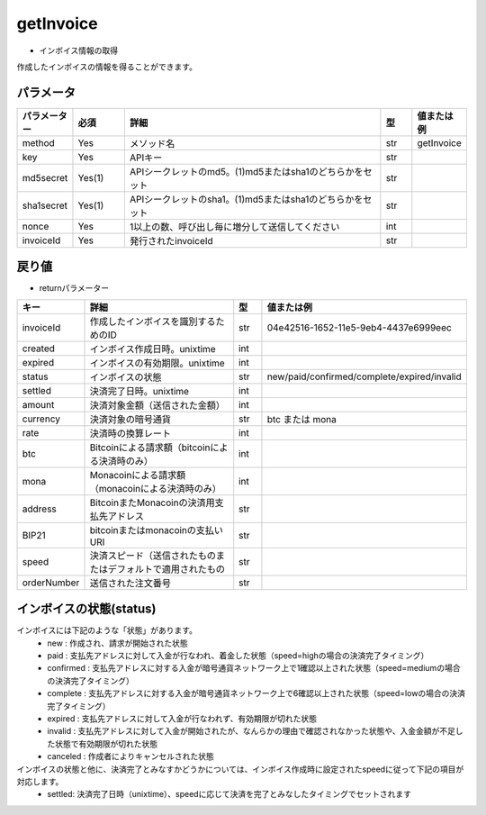 =============================
getInvoice
=============================


* インボイス情報の取得

作成したインボイスの情報を得ることができます。


パラメータ
==============
.. csv-table::
   :header: "パラメーター", "必須", "詳細", "型", "値または例"
   :widths: 5, 5, 25, 3, 5

   "method", "Yes", "メソッド名", "str", "getInvoice"
   "key", "Yes", "APIキー", "str", "　"
   "md5secret", "Yes(1)", "APIシークレットのmd5。(1)md5またはsha1のどちらかをセット", "str", "　"
   "sha1secret", "Yes(1)", "APIシークレットのsha1。(1)md5またはsha1のどちらかをセット", "str", "　"
   "nonce", "Yes", "1以上の数、呼び出し毎に増分して送信してください", "int", "　"
   "invoiceId", "Yes", "発行されたinvoiceId", "str", "　"


戻り値
==============
* returnパラメーター

.. csv-table::
    :header: "キー", "詳細", "型", "値または例"
    :widths: 5, 20, 3, 10

    "invoiceId", "作成したインボイスを識別するためのID", "str", "04e42516-1652-11e5-9eb4-4437e6999eec"
    "created", "インボイス作成日時。unixtime", "int", "　"
    "expired", "インボイスの有効期限。unixtime", "int", "　"
    "status", "インボイスの状態", "str", "new/paid/confirmed/complete/expired/invalid"
    "settled", "決済完了日時。unixtime", "int", "　"
    "amount", "決済対象金額（送信された金額）", "int", "　"
    "currency", "決済対象の暗号通貨", "str", "btc または mona"
    "rate", "決済時の換算レート", "int", "　"
    "btc", "Bitcoinによる請求額（bitcoinによる決済時のみ）", "int", "　"
    "mona", "Monacoinによる請求額（monacoinによる決済時のみ）", "int", "　"
    "address", "BitcoinまたMonacoinの決済用支払先アドレス", "str", "　"
    "BIP21", "bitcoinまたはmonacoinの支払いURI", "str", "　"
    "speed", "決済スピード（送信されたものまたはデフォルトで適用されたもの", "str", "　"
    "orderNumber", "送信された注文番号", "str", "　"


インボイスの状態(status)
==========================
インボイスには下記のような「状態」があります。
    * new : 作成され、請求が開始された状態
    * paid : 支払先アドレスに対して入金が行なわれ、着金した状態（speed=highの場合の決済完了タイミング）
    * confirmed : 支払先アドレスに対する入金が暗号通貨ネットワーク上で1確認以上された状態（speed=mediumの場合の決済完了タイミング）
    * complete : 支払先アドレスに対する入金が暗号通貨ネットワーク上で6確認以上された状態（speed=lowの場合の決済完了タイミング）
    * expired : 支払先アドレスに対して入金が行なわれず、有効期限が切れた状態
    * invalid : 支払先アドレスに対して入金が開始されたが、なんらかの理由で確認されなかった状態や、入金金額が不足した状態で有効期限が切れた状態
    * canceled : 作成者によりキャンセルされた状態


インボイスの状態と他に、決済完了とみなすかどうかについては、インボイス作成時に設定されたspeedに従って下記の項目が対応します。
    * settled: 決済完了日時（unixtime）、speedに応じて決済を完了とみなしたタイミングでセットされます
